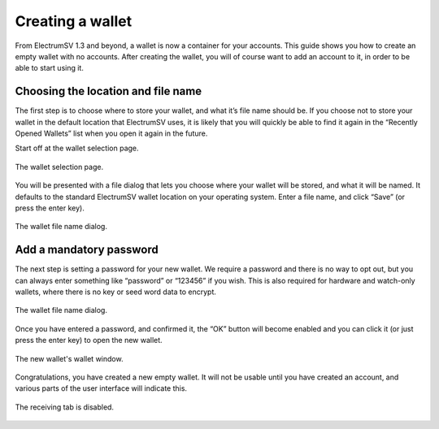 Creating a wallet
=================

From ElectrumSV 1.3 and beyond, a wallet is now a container for your accounts. This guide shows
you how to create an empty wallet with no accounts. After creating the wallet, you will of course
want to add an account to it, in order to be able to start using it.

Choosing the location and file name
-----------------------------------

The first step is to choose where to store your wallet, and what it’s file name should be.
If you choose not to store your wallet in the default location that ElectrumSV uses, it is
likely that you will quickly be able to find it again in the “Recently Opened Wallets” list
when you open it again in the future.

Start off at the wallet selection page.

.. figure:: images/creating-a-wallet-01-selection-page.png
   :alt: blah
   :align: center
   :scale: 80%

   The wallet selection page.

You will be presented with a file dialog that lets you choose where your wallet will be stored,
and what it will be named. It defaults to the standard ElectrumSV wallet location on your
operating system. Enter a file name, and click “Save” (or press the enter key).

.. figure:: images/creating-a-wallet-02-filename-dialog.png
   :alt: blah
   :align: center
   :scale: 80%

   The wallet file name dialog.


Add a mandatory password
------------------------

The next step is setting a password for your new wallet. We require a password and there is no
way to opt out, but you can always enter something like “password” or “123456” if you wish.
This is also required for hardware and watch-only wallets, where there is no key or seed word
data to encrypt.

.. figure:: images/creating-a-wallet-03-add-password-dialog.png
   :alt: blah
   :align: center
   :scale: 80%

   The wallet file name dialog.

Once you have entered a password, and confirmed it, the “OK” button will become enabled and you
can click it (or just press the enter key) to open the new wallet.

.. figure:: images/creating-a-wallet-04-new-wallet-window.png
   :alt: blah
   :align: center
   :scale: 80%

   The new wallet's wallet window.

Congratulations, you have created a new empty wallet. It will not be usable until you have
created an account, and various parts of the user interface will indicate this.

.. figure:: images/creating-a-wallet-05-wallet-window-receiving-disabled.png
   :alt: blah
   :align: center
   :scale: 80%

   The receiving tab is disabled.
